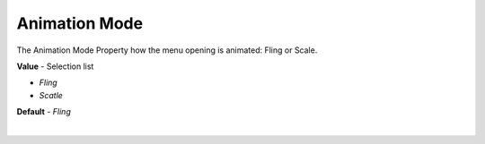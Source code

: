 Animation Mode
==============

The Animation Mode Property how the menu opening is animated: Fling or Scale.


**Value** - Selection list

* *Fling*
* *Scatle*

**Default** - *Fling*

|